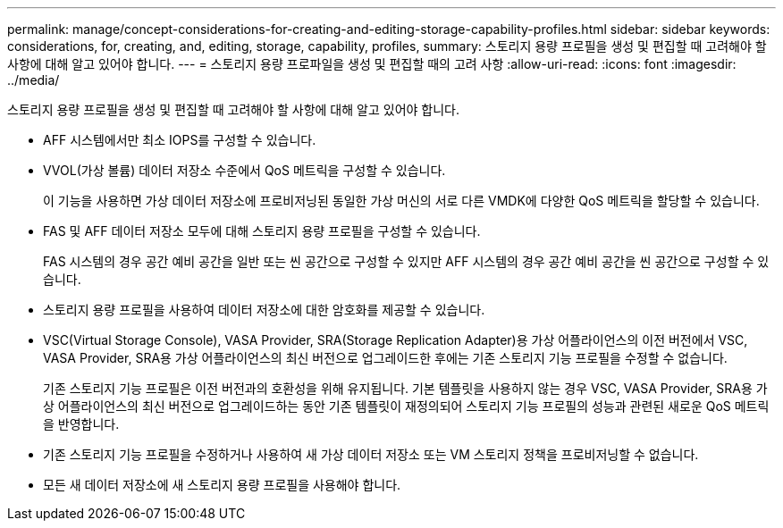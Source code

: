 ---
permalink: manage/concept-considerations-for-creating-and-editing-storage-capability-profiles.html 
sidebar: sidebar 
keywords: considerations, for, creating, and, editing, storage, capability, profiles, 
summary: 스토리지 용량 프로필을 생성 및 편집할 때 고려해야 할 사항에 대해 알고 있어야 합니다. 
---
= 스토리지 용량 프로파일을 생성 및 편집할 때의 고려 사항
:allow-uri-read: 
:icons: font
:imagesdir: ../media/


[role="lead"]
스토리지 용량 프로필을 생성 및 편집할 때 고려해야 할 사항에 대해 알고 있어야 합니다.

* AFF 시스템에서만 최소 IOPS를 구성할 수 있습니다.
* VVOL(가상 볼륨) 데이터 저장소 수준에서 QoS 메트릭을 구성할 수 있습니다.
+
이 기능을 사용하면 가상 데이터 저장소에 프로비저닝된 동일한 가상 머신의 서로 다른 VMDK에 다양한 QoS 메트릭을 할당할 수 있습니다.

* FAS 및 AFF 데이터 저장소 모두에 대해 스토리지 용량 프로필을 구성할 수 있습니다.
+
FAS 시스템의 경우 공간 예비 공간을 일반 또는 씬 공간으로 구성할 수 있지만 AFF 시스템의 경우 공간 예비 공간을 씬 공간으로 구성할 수 있습니다.

* 스토리지 용량 프로필을 사용하여 데이터 저장소에 대한 암호화를 제공할 수 있습니다.
* VSC(Virtual Storage Console), VASA Provider, SRA(Storage Replication Adapter)용 가상 어플라이언스의 이전 버전에서 VSC, VASA Provider, SRA용 가상 어플라이언스의 최신 버전으로 업그레이드한 후에는 기존 스토리지 기능 프로필을 수정할 수 없습니다.
+
기존 스토리지 기능 프로필은 이전 버전과의 호환성을 위해 유지됩니다. 기본 템플릿을 사용하지 않는 경우 VSC, VASA Provider, SRA용 가상 어플라이언스의 최신 버전으로 업그레이드하는 동안 기존 템플릿이 재정의되어 스토리지 기능 프로필의 성능과 관련된 새로운 QoS 메트릭을 반영합니다.

* 기존 스토리지 기능 프로필을 수정하거나 사용하여 새 가상 데이터 저장소 또는 VM 스토리지 정책을 프로비저닝할 수 없습니다.
* 모든 새 데이터 저장소에 새 스토리지 용량 프로필을 사용해야 합니다.

